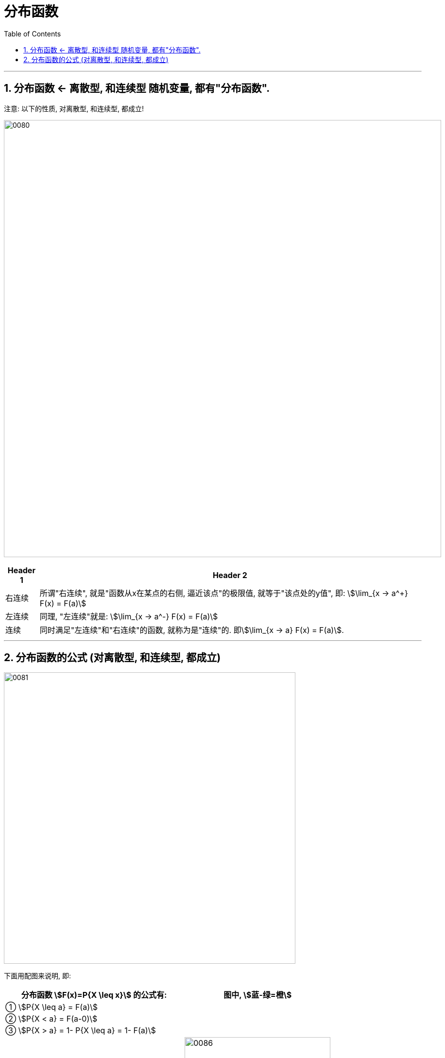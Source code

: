 

= 分布函数
:toc: left
:toclevels: 3
:sectnums:

---


== 分布函数 <- 离散型, 和连续型 随机变量, 都有"分布函数".

注意: 以下的性质, 对离散型, 和连续型, 都成立!

image:img/0080.png[,900]


[options="autowidth"]
|===
|Header 1 |Header 2

|右连续
|所谓"右连续", 就是"函数从x在某点的右侧, 逼近该点"的极限值, 就等于"该点处的y值", 即: stem:[\lim_{x -> a^+} F(x) = F(a)]

|左连续
|同理, "左连续"就是: stem:[\lim_{x -> a^-} F(x) = F(a)]

|连续
|同时满足"左连续"和"右连续"的函数, 就称为是"连续"的. 即stem:[\lim_{x -> a} F(x) = F(a)].
|===

---

== 分布函数的公式 (对离散型, 和连续型, 都成立)


image:img/0081.png[,600]

下面用配图来说明, 即:

[options="autowidth"]
|===
|分布函数 stem:[F(x)=P{X \leq x}] 的公式有: |图中, stem:[蓝-绿=橙]

|① stem:[P{X \leq a} = F(a)]
|

|② stem:[P{X < a} = F(a-0)]
|

|③ stem:[P{X > a} = 1- P{X \leq a} = 1- F(a)]
|

|④ stem:[P{X \geq a} = 1- F(a-0)]
|image:img/0086.svg[,300]

|⑤ stem:[P{X=a} = F(a) - F(a-0)]
|image:img/0083.svg[,300]

|⑥ stem:[P{a < X \leq b} = P(X \leq b) - P(X \leq a)]
|image:img/0082.svg[,300]

|⑦ stem:[P{a \leq X \leq b} = F(b) - F(a-0)]
|image:img/0084.svg[,300]
|===


.标题
====
例如： +
image:img/0087.png[,800]
====






---

















---

https://www.bilibili.com/video/BV1tg4y1q7yJ?spm_id_from=333.337.search-card.all.click&vd_source=52c6cb2c1143f8e222795afbab2ab1b5

21.58




宋浩
https://www.bilibili.com/video/BV1ot411y7mU?p=23&spm_id_from=pageDriver&vd_source=52c6cb2c1143f8e222795afbab2ab1b5


10.58

